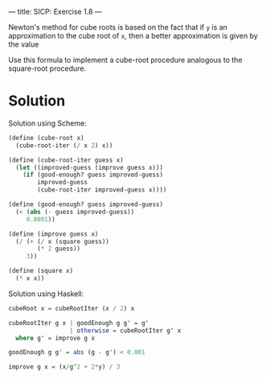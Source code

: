 ---
title: SICP: Exercise 1.8
---

Newton's method for cube roots is based on the fact that if ~y~ is an approximation to the cube root of ~x~, then a better approximation is given by the value

\begin{equation}
\frac{\frac{x}{y^2} + 2y}{3}
\end{equation}

Use this formula to implement a cube-root procedure analogous to the square-root procedure.

* Solution
Solution using Scheme:
#+BEGIN_SRC scheme
  (define (cube-root x)
    (cube-root-iter (/ x 2) x))

  (define (cube-root-iter guess x)
    (let ((improved-guess (improve guess x)))
      (if (good-enough? guess improved-guess)
          improved-guess
          (cube-root-iter improved-guess x))))

  (define (good-enough? guess improved-guess)
    (< (abs (- guess improved-guess))
       0.0001))

  (define (improve guess x)
    (/ (+ (/ x (square guess))
          (* 2 guess))
       3))

  (define (square x)
    (* x x))
#+END_SRC

Solution using Haskell:
#+BEGIN_SRC haskell
  cubeRoot x = cubeRootIter (x / 2) x

  cubeRootIter g x | goodEnough g g' = g'
                   | otherwise = cubeRootIter g' x
    where g' = improve g x

  goodEnough g g' = abs (g - g') < 0.001

  improve g x = (x/g^2 + 2*y) / 3
#+END_SRC
